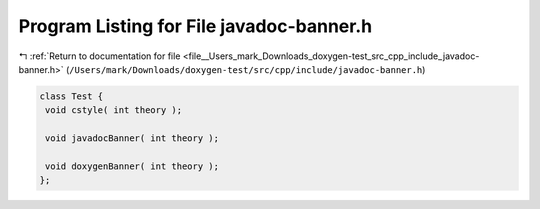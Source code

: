 
.. _program_listing_file__Users_mark_Downloads_doxygen-test_src_cpp_include_javadoc-banner.h:

Program Listing for File javadoc-banner.h
=========================================

|exhale_lsh| :ref:`Return to documentation for file <file__Users_mark_Downloads_doxygen-test_src_cpp_include_javadoc-banner.h>` (``/Users/mark/Downloads/doxygen-test/src/cpp/include/javadoc-banner.h``)

.. |exhale_lsh| unicode:: U+021B0 .. UPWARDS ARROW WITH TIP LEFTWARDS

.. code-block:: cpp

   
   class Test {
    void cstyle( int theory );
   
    void javadocBanner( int theory );
   
    void doxygenBanner( int theory );
   };
